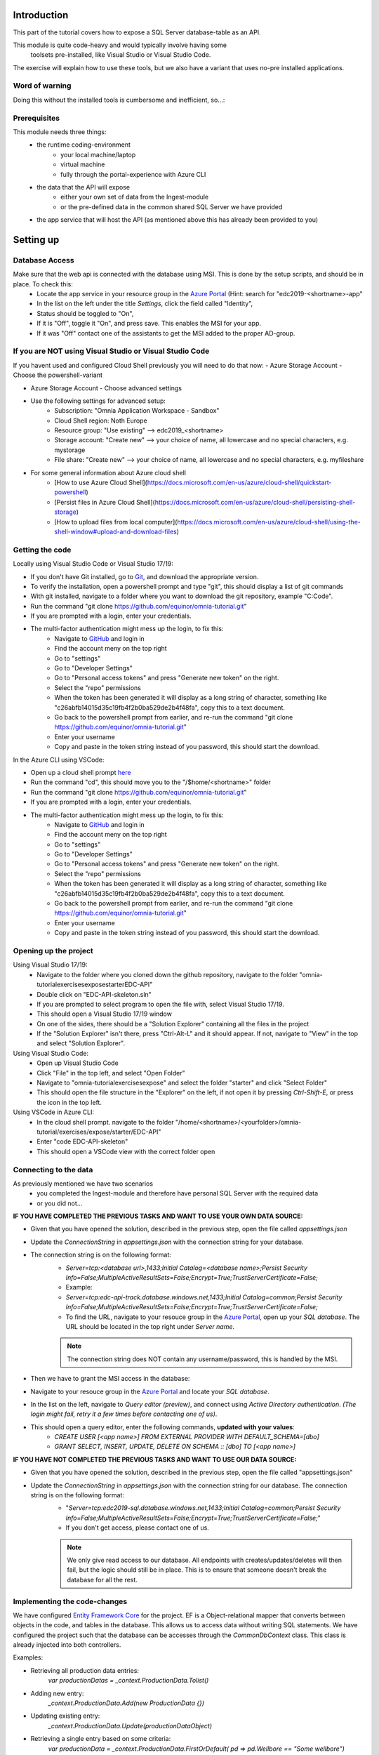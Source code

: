 Introduction
============
This part of the tutorial covers how to expose a SQL Server database-table as an API.

This module is quite code-heavy and would typically involve having some
 toolsets pre-installed, like Visual Studio or Visual Studio Code. 
The exercise will explain how to use these tools, but we also have a variant that uses no-pre installed applications.



Word of warning
---------------

Doing this without the installed tools is cumbersome and inefficient, so...:

.. image:: ./images/dont-panic.jpg

Prerequisites
-------------

This module needs three things:
    - the runtime coding-environment
        - your local machine/laptop
        - virtual machine
        - fully through the portal-experience with Azure CLI
    - the data that the API will expose
        - either your own set of data from the Ingest-module
        - or the pre-defined data in the common shared SQL Server we have provided
    - the app service that will host the API (as mentioned above this has already been provided to you)

Setting up
==========

Database Access
---------------

Make sure that the web api is connected with the database using MSI. This is done by the setup scripts, and should be in place. To check this:
    - Locate the app service in your resource group in the `Azure Portal <https://portal.azure.com>`_  (Hint: search for "edc2019-\<shortname\>-app"
    - In the list on the left under the title `Settings`, click the field called "Identity",
    - Status should be toggled to  "On",
    - If it is "Off", toggle it "On", and press save. This enables the MSI for your app.
    - If it was "Off" contact one of the assistants to get the MSI added to the proper AD-group.

If you are NOT using Visual Studio or Visual Studio Code
--------------------------------------------------------

If you havent used and configured Cloud Shell previously you will need to do that now:
- Azure Storage Account - Choose the powershell-variant

.. image:: ./images/welcome-storage.png
          
- Azure Storage Account - Choose advanced settings

.. image:: ./images/basic-storage.png

- Use the following settings for advanced setup:
    - Subscription: "Omnia Application Workspace - Sandbox"
    - Cloud Shell region: Noth Europe
    - Resource group: "Use existing" --> edc2019\_\<shortname\>
    - Storage account: "Create new" --> your choice of name, all lowercase and no special characters, e.g. mystorage
    - File share: "Create new" --> your choice of name, all lowercase and no special characters, e.g. myfileshare

.. image:: ./images/advanced-storage.png
   
- For some general information about Azure cloud shell
    - [How to use Azure Cloud Shell](https://docs.microsoft.com/en-us/azure/cloud-shell/quickstart-powershell)
    - [Persist files in Azure Cloud Shell](https://docs.microsoft.com/en-us/azure/cloud-shell/persisting-shell-storage)
    - [How to upload files from local computer](https://docs.microsoft.com/en-us/azure/cloud-shell/using-the-shell-window#upload-and-download-files)

Getting the code
----------------

Locally using Visual Studio Code or Visual Studio 17/19:

- If you don't have Git installed, go to `Git <https://git-scm.com/downloads>`_, and download the appropriate version.
- To verify the installation, open a powershell prompt and type "git", this should display a list of git commands
- With git installed, navigate to a folder where you want to download the git repository, example "C:\Code".
- Run the command "git clone https://github.com/equinor/omnia-tutorial.git"
- If you are prompted with a login, enter your credentials.
-  The multi-factor authentication might mess up the login, to fix this:
    -  Navigate to `GitHub <https://github.com/>`_ and login in
    - Find the account meny on the top right
    - Go to "settings"
    - Go to "Developer Settings"
    - Go to "Personal access tokens" and press "Generate new token" on the right.
    - Select the "repo" permissions
    - When the token has been generated it will display as a long string of character, something like "c26abfb14015d35c19fb4f2b0ba529de2b4f48fa", copy this to a text document.
    - Go back to the powershell prompt from earlier, and re-run the command "git clone https://github.com/equinor/omnia-tutorial.git"
    - Enter your username
    - Copy and paste in the token string instead of you password, this should start the download.

In the Azure CLI using VSCode:

- Open up a cloud shell prompt `here <https://shell.azure.com/>`__
- Run the command "cd", this should move you to the "/$home/\<shortname\>" folder
- Run the command "git clone https://github.com/equinor/omnia-tutorial.git"
- If you are prompted with a login, enter your credentials.
- The multi-factor authentication might mess up the login, to fix this:
    -  Navigate to `GitHub <https://github.com/>`_ and login in
    - Find the account meny on the top right
    - Go to "settings"
    - Go to "Developer Settings"
    - Go to "Personal access tokens" and press "Generate new token" on the right.
    - Select the "repo" permissions
    - When the token has been generated it will display as a long string of character, something like "c26abfb14015d35c19fb4f2b0ba529de2b4f48fa", copy this to a text document.
    - Go back to the powershell prompt from earlier, and re-run the command "git clone https://github.com/equinor/omnia-tutorial.git"
    - Enter your username
    - Copy and paste in the token string instead of you password, this should start the download.

Opening up the project
----------------------

Using Visual Studio 17/19:
    - Navigate to the folder where you cloned down the github repository, navigate to the folder "omnia-tutorial\exercises\expose\starter\EDC-API"
    - Double click on "EDC-API-skeleton.sln"
    - If you are prompted to select program to open the file with, select Visual Studio 17/19.
    - This should open a Visual Studio 17/19 window
    - On one of the sides, there should be a "Solution Explorer" containing all the files in the project
    - If the "Solution Explorer" isn't there, press "Ctrl-Alt-L" and it should appear. If not, navigate to "View" in the top and select "Solution Explorer".
Using Visual Studio Code:
    - Open up Visual Studio Code
    - Click "File" in the top left, and select "Open Folder"
    - Navigate to "omnia-tutorial\exercises\expose\" and select the folder "starter" and click "Select Folder"
    - This should open the file structure in the "Explorer" on the left, if not open it by pressing `Ctrl-Shift-E`, or press the icon in the top left.
Using VSCode in Azure CLI:
    - In the cloud shell prompt. navigate to the folder "/home/\<shortname\>/\<yourfolder\>/omnia-tutorial/exercises/expose/starter/EDC-API"
    - Enter "code EDC-API-skeleton"
    - This should open a VSCode view with the correct folder open

Connecting to the data
----------------------
As previously mentioned we have two scenarios
    - you completed the Ingest-module and therefore have personal SQL Server with the required data
    - or you did not...

**IF YOU HAVE COMPLETED THE PREVIOUS TASKS AND WANT TO USE YOUR OWN DATA SOURCE:**

- Given that you have opened the solution, described in the previous step, open the file called `appsettings.json`
- Update the `ConnectionString` in `appsettings.json` with the connection string for your database. 
- The connection string is on the following format: 
    - `Server=tcp:<database url>,1433;Initial Catalog=<database name>;Persist Security Info=False;MultipleActiveResultSets=False;Encrypt=True;TrustServerCertificate=False;`
    - Example:
    - `Server=tcp:edc-api-track.database.windows.net,1433;Initial Catalog=common;Persist Security Info=False;MultipleActiveResultSets=False;Encrypt=True;TrustServerCertificate=False;`
    - To find the URL, navigate to your resouce group in the `Azure Portal <portal.azure.com>`__, open up your `SQL database`. The URL should be located in the top right under `Server name`.
    
    .. note:: 
       The connection string does NOT contain any username/password, this is handled by the MSI.

- Then we have to grant the MSI access in the database:
- Navigate to your resouce group in the `Azure Portal <portal.azure.com>`__ and locate your `SQL database`.
- In the list on the left, navigate to `Query editor (preview)`, and connect using `Active Directory authentication`. *(The login might fail, retry it a few times before contacting one of us)*.
- This should open a query editor, enter the following commands, **updated with your values**: 
    - `CREATE USER [<app name>] FROM  EXTERNAL PROVIDER  WITH DEFAULT_SCHEMA=[dbo]`
    - `GRANT SELECT, INSERT, UPDATE, DELETE ON SCHEMA :: [dbo] TO [<app name>]`
        

**IF YOU HAVE NOT COMPLETED THE PREVIOUS TASKS AND WANT TO USE OUR DATA SOURCE:**

- Given that you have opened the solution, described in the previous step, open the file called "appsettings.json"
- Update the `ConnectionString` in `appsettings.json` with the connection string for our database. The connection string is on the following format: 
    - "`Server=tcp:edc2019-sql.database.windows.net,1433;Initial Catalog=common;Persist Security Info=False;MultipleActiveResultSets=False;Encrypt=True;TrustServerCertificate=False;`"
    - If you don't get access, please contact one of us.

    .. note:: 
       We only give read access to our database. All endpoints with creates/updates/deletes will then fail, but the logic should still be in place. This is to ensure that someone doesn't break the database for all the rest.

Implementing the code-changes
-----------------------------

We have configured `Entity Framework Core <https://docs.microsoft.com/en-us/ef/core/>`_ for the project. EF is a Object-relational mapper that converts between objects in the code, and tables in the database. This allows us to access data without writing SQL statements. We have configured the project such that the database can be accesses through the `CommonDbContext` class. This class is already injected into both controllers.

Examples:

- Retrieving all production data entries: 
    `var productionDatas = _context.ProductionData.Tolist()`
- Adding new entry: 
    `_context.ProductionData.Add(new ProductionData {})`
- Updating existing entry: 
    `_context.ProductionData.Update(productionDataObject)`
- Retrieving a single entry based on some criteria: 
    `var productionData = _context.ProductionData.FirstOrDefault( pd => pd.Wellbore == "Some wellbore")`
- Retrieving a list of entries matching some criteria: 
    `var productionDatasList = _context.ProductionData.Where( pd => pd.Wellbore == "Some wellbore").ToList()`
    
We have preconfigured Swashbuckle in the project, giving access to a documentation page. If you want to test your API, simply run the API locally.
    - In Visual Studio 17/19, simply hit `F5` and the page should be available at `https://localhost:44373/swagger`. If the window doesn't appear, find the base URL in the Visual studio `Output` window, and add `/swagger`.
    - In Visual Studio Code, use `dotnet build` to build your solution, and `dotnet run` to start the API. The default URL is typically `localhost:5001`, and the page should be available at `localhost:5001/swagger`.

.. note:: 
   If you at any point in the code feel stuck, it is allowed to look at the reference implementation in "omnia-tutorial\exercises\expose\solution\EDC-API".

**1. ProductionDatasController**
''''''''''''''''''''''''''''''''

In the solution explorer, under the folder `Controllers` you should find the `ProductionDatasController`. This controller should implement the most common functionality for any API; Create, Read, Update, and Delete (CRUD). Typically CRUD is implemented on a per-table/view basis.

Since we are in the web API domain, all results from the API has to be associated with a HTTP response. This means, we never return a list of objects directly, return a `200 Ok` response that contains the list of objects.

> Example:
> C#
> var entries = _context.ProductionData.ToList();
> return Ok(entries);

`ASP.NET Core <https://docs.microsoft.com/en-us/aspnet/core/?view=aspnetcore-2.2>`_ natively supports: `Ok()`, `BadRequest()`, `NotFound()`, `Unauthorized`, `Forbid()`, `NoContent()`, and many more.


**1.1 Read**
............

Implement the controller methods:
- `GetProductionData()`
    - Should return a list containing the entire `ProductionData` table.
- `GetProductionData(int id)`
    - Should return a single entry in the `ProductionData` table, correpsonding to the ID.
    - *NB: Appropriately handle non-existing entry.*

**1.2 Create**
..............

Implement the controller method `PostProductionData(ProductionDataRequest request)`
- Take `ProductionDataRequest` object and create a new `ProductionData` object
- Insert the new `ProductionData` object in the table.
- *NB: Can't create an existing entry.*

**1.3 Update**
..............

Implemented the controller method `PutProductionData(int id, ProductionData productionData)`
- Update an entry in the database using the `Update` functionality of Entity Framework
- *NB: Make sure to handle concurrent updates.*

**1.4 Delete**
..............

Implement the controller method `DeleteProductionData(int id)`
- Delete an entry in the database based on its' ID
- Should return the deleted entry
- *NB: Can't delete an entry that doesn't exist.*

**2. AggregatesController**
'''''''''''''''''''''''''''

All these methods calculate properties for all the wellbores.

**2.1 Calculate sum of Oil & Gas between 2 dates**
..................................................

Implemented the controller methods:
- `GetOilBetweenDates(int? fromYear, int? toYear, int? fromMonth, int? toMonth)`
    - Takes in 2 dates, as a year-month pair, and calculates the total amount of Oil production in the interval sorted by wellbores.
    - Should return a list of wellbores and their total amount of Oil
- `GetGasBetweenDates(int? fromYear, int? toYear, int? fromMonth, int? toMonth)`
    - Takes in 2 dates, as a year-month pair, and calculates the total amount of Gas production in the interval.
    - Should return a list of wellbores and their total amount of Gas

> Be sure to preprocess the input properly

**2.2 Calculate average Oil and Gas between 2 dates**
.....................................................

Implemented the controller methods:
- `GetOilAvgBetweenDates(int? fromYear, int? toYear, int? fromMonth, int? toMonth)`
    - Takes in 2 dates, as a year-month pair, and calculates the average amount of Oil production in the interval sorted by wellbores.
    - Should return a list of wellbores and their average amount of Oil
- `GetGasAvgBetweenDates(int? fromYear, int? toYear, int? fromMonth, int? toMonth)`
    - Takes in 2 dates, as a year-month pair, and calculates the average amount of Gas production in the interval.
    - Should return a list of wellbores and their average amount of Gas

> Be sure to preprocess the input properly


**2.3 Find the number of wellbore records between 2 dates**
...........................................................

Implement the method `GetWellboreRecordsBetweenDates(int? fromYear, int? toYear, int? fromMonth, int? toMonth)`:
- Should return a list of wellbores and the amount of records each wellbore has for the given period.

> Be sure to preprocess the input properly

**3. Moving to Azure**
''''''''''''''''''''''

In a traditional setup deployments to Azure should be done using some DevOps tools, like Azure DevOps. However, for the sake of brevity we will publish the code directly.

`Visual Studio <https://docs.microsoft.com/en-us/dotnet/azure/dotnet-quickstart-vs?view=azure-dotnet#deploying-the-application-as-an-azure-web-app>`__
......................................................................................................................................................
- Right click the api project in the solution explorer
- Select `Publish..`
- Select `App Service` and then check of `Select Existing` and hit `Publish`
- Give the app a logical name
- Select the subscription `Omnia Application Workspace - Sandbox` and `edc2019_<shortname>`
- Select the app service `edc2019-<shortname>app` and hit `Ok`

After a while a new window will open with the API

`Visual Studio Code <https://docs.microsoft.com/en-us/aspnet/core/tutorials/publish-to-azure-webapp-using-vscode?view=aspnetcore-2.2#generate-the-deployment-package-locally>`__
................................................................................................................................................................................

- Install the `Azure App Service` extension
- Open Visual Studio Code terminal
- Use the following command to generate a Release package to a sub folder called publish:
    - `dotnet publish -c Release -o ./publish`
- A new publish folder will be created under the project structure
- Right click the `publish` folder and select `Deploy to Web App...`, this might prompt for login
- Select the subscription the existing Web App resides
- Select the Web App from the list
- Visual Studio Code will ask you if you want to overwrite the existing content. Click `Deploy` to confirm

VSCode in Azure CLI
...................

- Run the command `Set-AzContext "Omnia Application Workspace - Sandbox"` 
- Navigate to the folder with the with the solution.
    - Typically `/home/<your-name>/code/omnia-tutorial/src/Api/EDC-API-skeleton`
- Run `dotnet publish -c Release`, this creates the project in the `publish` folder.
    - Typically `/home/<your-name>/code/omnia-tutorial/src/Api/EDC-API-skeleton/EDC-API/bin/Release/netcoreapp2.2/publish/`
- Create .zip file of the project:
    - Create a reference to the publish folder: `$publishFolder = "<path-to-folder>"`, this is the same folder from the last step.
    - Create variable in the CLI: `$publishZip = "publish.zip"`
    - Create the zip: 

      ```ps1
      if(Test-path $publishZip) {Remove-item $publishZip}
      Add-Type -assembly "system.io.compression.filesystem"
      [io.compression.zipfile]::CreateFromDirectory($publishFolder, $publishZip)
      ```
    - Run the following block to deploy the zip file:
    ```ps1
    Publish-AzWebapp -ResourceGroupName "edc2019_<your-shortname>" -Name "edc2019-<your-shortname>-app" -ArchivePath $publishZip
    ```
- The deployment might take a few seconds
- It should produce output like the table below if the deployment was successful:

=========================== ========    ======================== ====================================================== =============
Name                        State       ResourceGroup            EnabledHostNames                                       Location 
=========================== ========    ======================== ====================================================== =============
edc2019-"your-shortname"app Running     edc2019_"your-shortname" {"edc2019-"your-hortname"app.azurewebsites.net", ...   North Europe 
=========================== ========    ======================== ====================================================== =============

- Navigate to `edc2019-'your-hortname'app.azurewebsites.net/swagger/index.html` to verify that the API is running as it should.

**4. Open API Specification**

As mentioned earlier, we have enabled [Swashbuckle](https://github.com/domaindrivendev/Swashbuckle.AspNetCore) for the project. Swashbuckle is a open-source framework that auto generates a Open API Specification file based on the source code.

Open API Specification comes in various versions, with version 2.0 being popularised under the name `Swagger`. The newest verion of OAP is 3.0, and it is quickly catching up with `Swagger`.

A API specification file has some interesting use-cases;
- There are various tools for various programming languages that can auto-generate a client library based on a spec file.
- It can supplement API documentation, making the API easier to understand.
- It can be used to publish an API in Azure API Management (APIM).

**5. Azure API Management**

In order to get an API exposed on the api.equinor.com domain, the API has to be published in Equinors Azure API Management instance. There are many reasons why you maybe want to do this;
- Sharing APIs with both internal and external partners in a good manner
- Connectivity between On-prem and cloud solutions are easier with APIM


API Management have various ways of publishing an API, however, it has been decided that publishing should be done using Open API Specification files. This is simply because generating a OpenAPI specification is relatively easy, and importing and publishing such a file in APIM is trivial.

What we Didn't Cover
--------------------

In the interest of time and simplicity, the following points have been omitted from this tutorial although should / must be considered when building production ready solutions:

* Authorisation & Authentication
* Deployment & Sharing
* Legal aspects
* Performance
* Sharing
* Data Catalog

.. note::

    * Content copied from presentation summary
